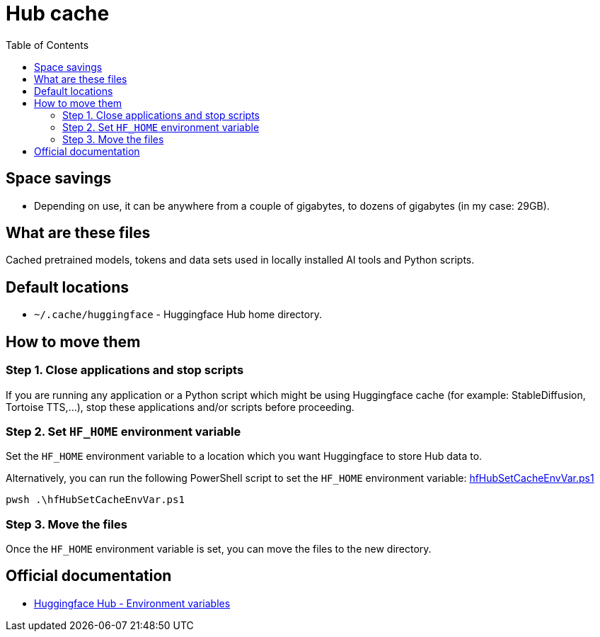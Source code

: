 = Hub cache
:toc:
:toclevels: 5

== Space savings

* Depending on use, it can be anywhere from a couple of gigabytes, to dozens of gigabytes (in my case: 29GB).

== What are these files

Cached pretrained models, tokens and data sets used in locally installed AI tools and Python scripts.

== Default locations

* `~/.cache/huggingface` - Huggingface Hub home directory.

== How to move them

=== Step 1. Close applications and stop scripts

If you are running any application or a Python script which might be using Huggingface cache (for example:
StableDiffusion, Tortoise TTS,...), stop these applications and/or scripts before proceeding.

=== Step 2. Set `HF_HOME` environment variable

Set the `HF_HOME` environment variable to a location which you want Huggingface to store Hub data to.

Alternatively, you can run the following PowerShell script to set the `HF_HOME` environment variable:
link:powershell/hfHubSetCacheEnvVar.ps1[hfHubSetCacheEnvVar.ps1]

[source,shell]
----
pwsh .\hfHubSetCacheEnvVar.ps1
----

=== Step 3. Move the files

Once the `HF_HOME` environment variable is set, you can move the files to the new directory.

== Official documentation

* https://huggingface.co/docs/huggingface_hub/package_reference/environment_variables[Huggingface Hub - Environment variables]